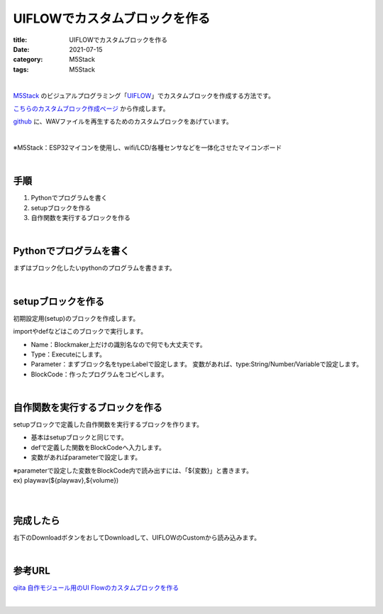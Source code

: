 **UIFLOWでカスタムブロックを作る**
###################################

:title: UIFLOWでカスタムブロックを作る
:date: 2021-07-15
:category: M5Stack
:tags: M5Stack

| 

`M5Stack <https://m5stack.com/>`_ のビジュアルプログラミング「`UIFLOW <https://flow.m5stack.com/>`_」でカスタムブロックを作成する方法です。

`こちらのカスタムブロック作成ページ <http://block-maker.m5stack.com/>`_ から作成します。

`github <https://github.com/yamaccu/UIFLOW-wavplayer>`_ に、WAVファイルを再生するためのカスタムブロックをあげています。

| 

※M5Stack：ESP32マイコンを使用し、wifi/LCD/各種センサなどを一体化させたマイコンボード


| 

**手順**
----------

1. Pythonでプログラムを書く
2. setupブロックを作る
3. 自作関数を実行するブロックを作る

| 

**Pythonでプログラムを書く**
----------------------------------

まずはブロック化したいpythonのプログラムを書きます。

| 

**setupブロックを作る**
----------------------------------

初期設定用(setup)のブロックを作成します。

importやdefなどはこのブロックで実行します。

.. image:: {static}/images/UIFLOW-CustomBlock-1.PNG
  :height: 500px
  :width: 669px
  :align: left
  :alt: UIFLOW-CustomBlock-1.PNG

* Name：Blockmaker上だけの識別名なので何でも大丈夫です。
* Type：Executeにします。
* Parameter：まずブロック名をtype:Labelで設定します。
  変数があれば、type:String/Number/Variableで設定します。
* BlockCode：作ったプログラムをコピペします。

| 

**自作関数を実行するブロックを作る**
-------------------------------------------------

setupブロックで定義した自作関数を実行するブロックを作ります。

.. image:: {static}/images/UIFLOW-CustomBlock-2.PNG
  :height: 500px
  :width: 669px
  :align: left
  :alt: UIFLOW-CustomBlock-2.PNG

* 基本はsetupブロックと同じです。
* defで定義した関数をBlockCodeへ入力します。
* 変数があればparameterで設定します。

| ※parameterで設定した変数をBlockCode内で読み出すには、「${変数}」と書きます。
| ex) playwav(${playwav},${volume})
| 

| 

**完成したら**
----------------------------------

右下のDownloadボタンをおしてDownloadして、UIFLOWのCustomから読み込みます。

| 


**参考URL**
----------------

`qiita 自作モジュール用のUI Flowのカスタムブロックを作る <https://qiita.com/ciniml/items/618899c9065d51d5c54e>`_



| 

